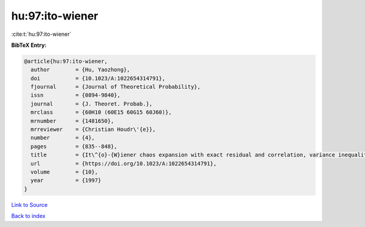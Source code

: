 hu:97:ito-wiener
================

:cite:t:`hu:97:ito-wiener`

**BibTeX Entry:**

.. code-block:: bibtex

   @article{hu:97:ito-wiener,
     author        = {Hu, Yaozhong},
     doi           = {10.1023/A:1022654314791},
     fjournal      = {Journal of Theoretical Probability},
     issn          = {0894-9840},
     journal       = {J. Theoret. Probab.},
     mrclass       = {60H10 (60E15 60G15 60J60)},
     mrnumber      = {1481650},
     mrreviewer    = {Christian Houdr\'{e}},
     number        = {4},
     pages         = {835--848},
     title         = {It\^{o}-{W}iener chaos expansion with exact residual and correlation, variance inequalities},
     url           = {https://doi.org/10.1023/A:1022654314791},
     volume        = {10},
     year          = {1997}
   }

`Link to Source <https://doi.org/10.1023/A:1022654314791},>`_


`Back to index <../By-Cite-Keys.html>`_
